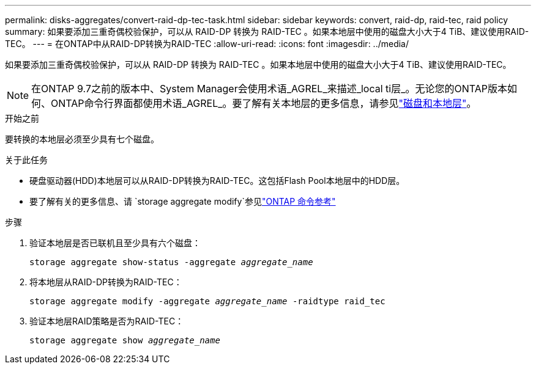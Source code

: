 ---
permalink: disks-aggregates/convert-raid-dp-tec-task.html 
sidebar: sidebar 
keywords: convert, raid-dp, raid-tec, raid policy 
summary: 如果要添加三重奇偶校验保护，可以从 RAID-DP 转换为 RAID-TEC 。如果本地层中使用的磁盘大小大于4 TiB、建议使用RAID-TEC。 
---
= 在ONTAP中从RAID-DP转换为RAID-TEC
:allow-uri-read: 
:icons: font
:imagesdir: ../media/


[role="lead"]
如果要添加三重奇偶校验保护，可以从 RAID-DP 转换为 RAID-TEC 。如果本地层中使用的磁盘大小大于4 TiB、建议使用RAID-TEC。


NOTE: 在ONTAP 9.7之前的版本中、System Manager会使用术语_AGREL_来描述_local ti层_。无论您的ONTAP版本如何、ONTAP命令行界面都使用术语_AGREL_。要了解有关本地层的更多信息，请参见link:../disks-aggregates/index.html["磁盘和本地层"]。

.开始之前
要转换的本地层必须至少具有七个磁盘。

.关于此任务
* 硬盘驱动器(HDD)本地层可以从RAID-DP转换为RAID-TEC。这包括Flash Pool本地层中的HDD层。
* 要了解有关的更多信息、请 `storage aggregate modify`参见link:https://docs.netapp.com/us-en/ontap-cli/storage-aggregate-modify.html#parameter["ONTAP 命令参考"^]


.步骤
. 验证本地层是否已联机且至少具有六个磁盘：
+
`storage aggregate show-status -aggregate _aggregate_name_`

. 将本地层从RAID-DP转换为RAID-TEC：
+
`storage aggregate modify -aggregate _aggregate_name_ -raidtype raid_tec`

. 验证本地层RAID策略是否为RAID-TEC：
+
`storage aggregate show _aggregate_name_`


